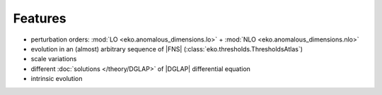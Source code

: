 Features
========

- perturbation orders: :mod:`LO <eko.anomalous_dimensions.lo>` + :mod:`NLO <eko.anomalous_dimensions.nlo>`
- evolution in an (almost) arbitrary sequence of |FNS| (:class:`eko.thresholds.ThresholdsAtlas`)
- scale variations
- different :doc:`solutions </theory/DGLAP>` of |DGLAP| differential equation
- intrinsic evolution